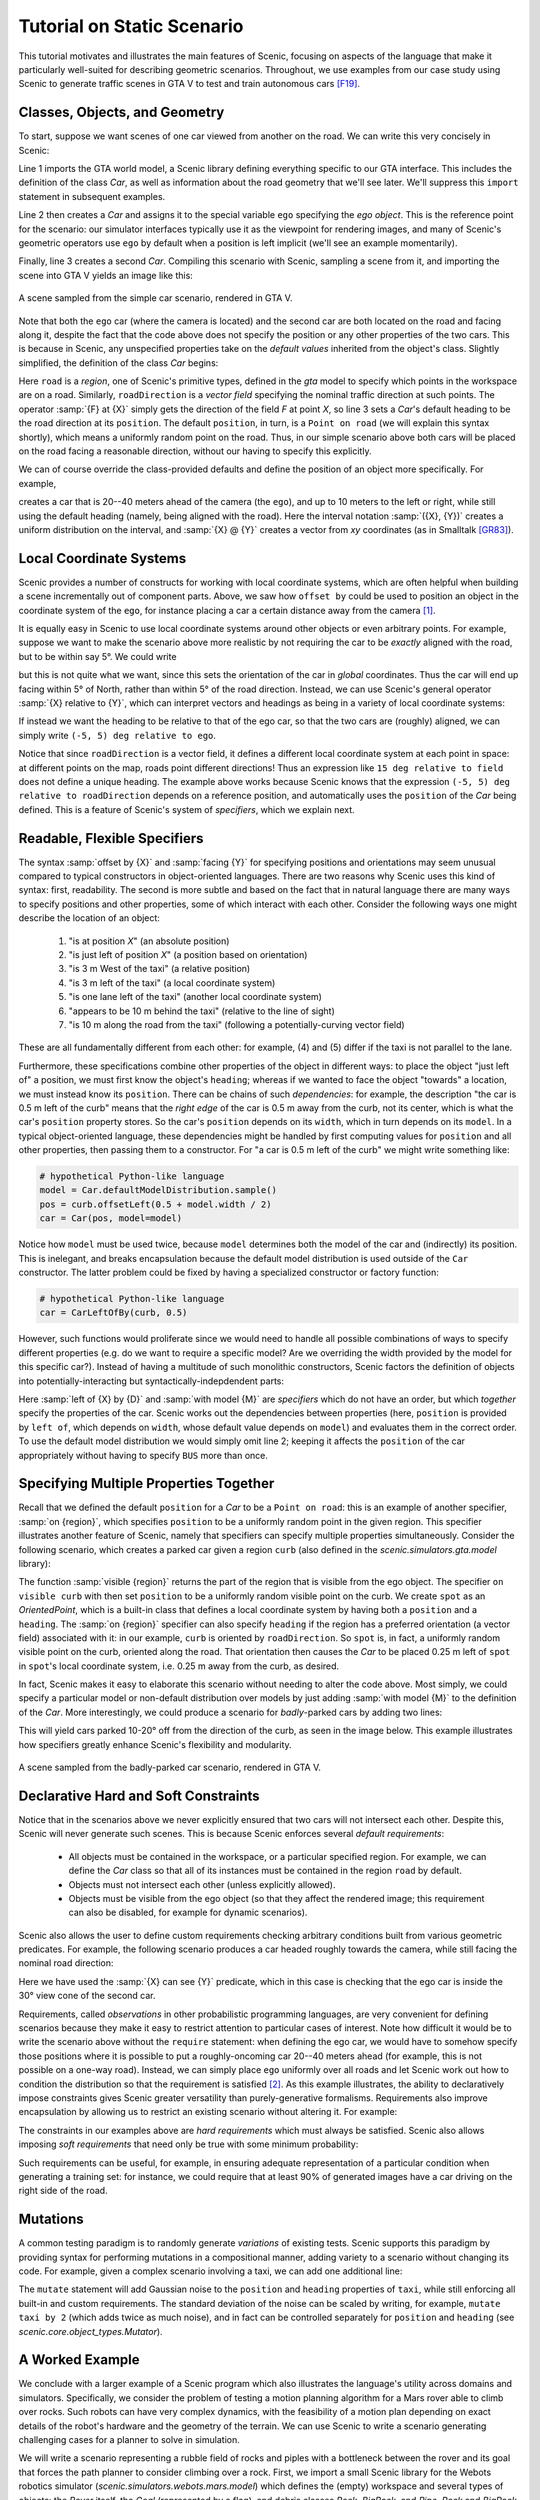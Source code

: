 Tutorial on Static Scenario
============================

This tutorial motivates and illustrates the main features of Scenic, focusing on aspects
of the language that make it particularly well-suited for describing geometric scenarios.
Throughout, we use examples from our case study using Scenic to generate traffic scenes
in GTA V to test and train autonomous cars [F19]_.

Classes, Objects, and Geometry
------------------------------

To start, suppose we want scenes of one car viewed from another on the road. We can write
this very concisely in Scenic:

.. code-block:: scenic
	:linenos:

	from scenic.simulators.gta.model import Car
	ego = Car
	Car

Line 1 imports the GTA world model, a Scenic library defining everything specific to our
GTA interface. This includes the definition of the class `Car`, as well as information
about the road geometry that we'll see later. We'll suppress this ``import`` statement in
subsequent examples.

Line 2 then creates a `Car` and assigns it to the special variable ``ego`` specifying the
*ego object*. This is the reference point for the scenario: our simulator interfaces
typically use it as the viewpoint for rendering images, and many of Scenic's geometric
operators use ``ego`` by default when a position is left implicit (we'll see an example
momentarily).

Finally, line 3 creates a second `Car`. Compiling this scenario with Scenic, sampling a
scene from it, and importing the scene into GTA V yields an image like this:

.. figure:: images/simplest2.jpg
  :width: 80%
  :figclass: align-center
  :alt: Simple car scenario image.

  A scene sampled from the simple car scenario, rendered in GTA V.

Note that both the ``ego`` car (where the camera is located) and the second car are both
located on the road and facing along it, despite the fact that the code above does not
specify the position or any other properties of the two cars. This is because in Scenic,
any unspecified properties take on the *default values* inherited from the object's
class. Slightly simplified, the definition of the class `Car` begins:

.. code-block:: scenic
	:linenos:

	class Car:
	    position: Point on road
	    heading: roadDirection at self.position
	    width: self.model.width
	    height: self.model.height
	    model: CarModel.defaultModel()	# a distribution over several car models

Here ``road`` is a *region*, one of Scenic's primitive types, defined in the `gta` model
to specify which points in the workspace are on a road. Similarly, ``roadDirection`` is a
*vector field* specifying the nominal traffic direction at such points. The operator
:samp:`{F} at {X}` simply gets the direction of the field *F* at point *X*, so line 3
sets a `Car`'s default heading to be the road direction at its ``position``. The default
``position``, in turn, is a ``Point on road`` (we will explain this syntax shortly),
which means a uniformly random point on the road. Thus, in our simple scenario above both
cars will be placed on the road facing a reasonable direction, without our having to
specify this explicitly.

We can of course override the class-provided defaults and define the position of an
object more specifically. For example,

.. code-block:: scenic
	:linenos:

	Car offset by (-10, 10) @ (20, 40)

creates a car that is 20--40 meters ahead of the camera (the ``ego``), and up to 10
meters to the left or right, while still using the default heading (namely, being aligned
with the road). Here the interval notation :samp:`({X}, {Y})` creates a uniform
distribution on the interval, and :samp:`{X} @ {Y}` creates a vector from *xy*
coordinates (as in Smalltalk [GR83]_).

Local Coordinate Systems
------------------------

Scenic provides a number of constructs for working with local coordinate systems, which
are often helpful when building a scene incrementally out of component parts. Above, we
saw how ``offset by`` could be used to position an object in the coordinate system of the
``ego``, for instance placing a car a certain distance away from the camera [#f1]_.

It is equally easy in Scenic to use local coordinate systems around other objects or even
arbitrary points. For example, suppose we want to make the scenario above more realistic
by not requiring the car to be *exactly* aligned with the road, but to be within say 5°.
We could write

.. code-block:: scenic
	:linenos:

	Car offset by (-10, 10) @ (20, 40),
	    facing (-5, 5) deg

but this is not quite what we want, since this sets the orientation of the car in
*global* coordinates. Thus the car will end up facing within 5° of North, rather than
within 5° of the road direction. Instead, we can use Scenic's general operator
:samp:`{X} relative to {Y}`, which can interpret vectors and headings as being in a
variety of local coordinate systems:

.. code-block::scenic
	:linenos:

	Car offset by (-10, 10) @ (20, 40),
	    facing (-5, 5) deg relative to roadDirection

If instead we want the heading to be relative to that of the ego car, so that the two
cars are (roughly) aligned, we can simply write ``(-5, 5) deg relative to ego``.

Notice that since ``roadDirection`` is a vector field, it defines a different local
coordinate system at each point in space: at different points on the map, roads point
different directions! Thus an expression like ``15 deg relative to field`` does not
define a unique heading. The example above works because Scenic knows that the
expression ``(-5, 5) deg relative to roadDirection`` depends on a reference position, and
automatically uses the ``position`` of the `Car` being defined. This is a feature of
Scenic's system of *specifiers*, which we explain next.

Readable, Flexible Specifiers
-----------------------------

The syntax :samp:`offset by {X}` and :samp:`facing {Y}` for specifying positions and
orientations may seem unusual compared to typical constructors in object-oriented
languages. There are two reasons why Scenic uses this kind of syntax: first, readability.
The second is more subtle and based on the fact that in natural language there are many
ways to specify positions and other properties, some of which interact with each other.
Consider the following ways one might describe the location of an object:

	1. "is at position *X*" (an absolute position)
	2. "is just left of position *X*" (a position based on orientation)
	3. "is 3 m West of the taxi" (a relative position)
	4. "is 3 m left of the taxi" (a local coordinate system)
	5. "is one lane left of the taxi" (another local coordinate system)
	6. "appears to be 10 m behind the taxi" (relative to the line of sight)
	7. "is 10 m along the road from the taxi" (following a potentially-curving vector
	   field)

These are all fundamentally different from each other: for example, (4) and (5) differ if
the taxi is not parallel to the lane.

Furthermore, these specifications combine other properties of the object in different
ways: to place the object "just left of" a position, we must first know the object's
``heading``; whereas if we wanted to face the object "towards" a location, we must
instead know its ``position``. There can be chains of such *dependencies*: for example,
the description "the car is 0.5 m left of the curb" means that the *right edge* of the
car is 0.5 m away from the curb, not its center, which is what the car's ``position``
property stores. So the car's ``position`` depends on its ``width``, which in turn
depends on its ``model``. In a typical object-oriented language, these dependencies might
be handled by first computing values for ``position`` and all other properties, then
passing them to a constructor. For "a car is 0.5 m left of the curb" we might write
something like:

.. code-block:: python

	# hypothetical Python-like language
	model = Car.defaultModelDistribution.sample()
	pos = curb.offsetLeft(0.5 + model.width / 2)
	car = Car(pos, model=model)

Notice how ``model`` must be used twice, because ``model`` determines both the model of
the car and (indirectly) its position. This is inelegant, and breaks encapsulation
because the default model distribution is used outside of the ``Car`` constructor. The
latter problem could be fixed by having a specialized constructor or factory function:

.. code-block:: python

	# hypothetical Python-like language
	car = CarLeftOfBy(curb, 0.5)

However, such functions would proliferate since we would need to handle all possible
combinations of ways to specify different properties (e.g. do we want to require a
specific model? Are we overriding the width provided by the model for this specific
car?). Instead of having a multitude of such monolithic constructors, Scenic factors the
definition of objects into potentially-interacting but syntactically-indepdendent parts:

.. code-block:: scenic
	:linenos:

	Car left of spot by 0.5,
	    with model CarModel.models['BUS']

Here :samp:`left of {X} by {D}` and :samp:`with model {M}` are *specifiers* which do not
have an order, but which *together* specify the properties of the car. Scenic works out
the dependencies between properties (here, ``position`` is provided by ``left of``, which
depends on ``width``, whose default value depends on ``model``) and evaluates them in the
correct order. To use the default model distribution we would simply omit line 2; keeping
it affects the ``position`` of the car appropriately without having to specify ``BUS``
more than once.

Specifying Multiple Properties Together
---------------------------------------

Recall that we defined the default ``position`` for a `Car` to be a ``Point on road``:
this is an example of another specifier, :samp:`on {region}`, which specifies
``position`` to be a uniformly random point in the given region. This specifier
illustrates another feature of Scenic, namely that specifiers can specify multiple
properties simultaneously. Consider the following scenario, which creates a parked car
given a region ``curb`` (also defined in the `scenic.simulators.gta.model` library):

.. code-block:: scenic
	:linenos:

	spot = OrientedPoint on visible curb
	Car left of spot by 0.25

The function :samp:`visible {region}` returns the part of the region that is visible from
the ego object. The specifier ``on visible curb`` with then set ``position`` to be a
uniformly random visible point on the curb. We create ``spot`` as an `OrientedPoint`,
which is a built-in class that defines a local coordinate system by having both a
``position`` and a ``heading``. The :samp:`on {region}` specifier can also specify
``heading`` if the region has a preferred orientation (a vector field) associated with
it: in our example, ``curb`` is oriented by ``roadDirection``. So ``spot`` is, in fact,
a uniformly random visible point on the curb, oriented along the road. That orientation
then causes the `Car` to be placed 0.25 m left of ``spot`` in ``spot``'s local coordinate
system, i.e. 0.25 m away from the curb, as desired.

In fact, Scenic makes it easy to elaborate this scenario without needing to alter the
code above. Most simply, we could specify a particular model or non-default distribution
over models by just adding :samp:`with model {M}` to the definition of the `Car`. More
interestingly, we could produce a scenario for *badly*-parked cars by adding two lines:

.. code-block:: scenic
	:linenos:

	spot = OrientedPoint on visible curb
	badAngle = Uniform(1, -1) * (10, 20) deg
	Car left of spot by 0.25,
	    facing badAngle relative to roadDirection

This will yield cars parked 10-20° off from the direction of the curb, as seen in the
image below. This example illustrates how specifiers greatly enhance Scenic's flexibility
and modularity.

.. figure:: images/badlyParked1.jpg
  :width: 80%
  :figclass: align-center
  :alt: Badly-parked car image.

  A scene sampled from the badly-parked car scenario, rendered in GTA V.

Declarative Hard and Soft Constraints
-------------------------------------

Notice that in the scenarios above we never explicitly ensured that two cars will not
intersect each other. Despite this, Scenic will never generate such scenes. This is
because Scenic enforces several *default requirements*:

	* All objects must be contained in the workspace, or a particular specified region.
	  For example, we can define the `Car` class so that all of its instances must be
	  contained in the region ``road`` by default.

	* Objects must not intersect each other (unless explicitly allowed).

	* Objects must be visible from the ego object (so that they affect the rendered
	  image; this requirement can also be disabled, for example for dynamic scenarios).

Scenic also allows the user to define custom requirements checking arbitrary conditions
built from various geometric predicates. For example, the following scenario produces a
car headed roughly towards the camera, while still facing the nominal road direction:

.. code-block:: scenic
	:linenos:

	ego = Car on road
	car2 = Car offset by (-10, 10) @ (20, 40), with viewAngle 30 deg
	require car2 can see ego

Here we have used the :samp:`{X} can see {Y}` predicate, which in this case is checking
that the ego car is inside the 30° view cone of the second car.

Requirements, called *observations* in other probabilistic programming languages, are
very convenient for defining scenarios because they make it easy to restrict attention to
particular cases of interest. Note how difficult it would be to write the scenario above
without the ``require`` statement: when defining the ego car, we would have to somehow
specify those positions where it is possible to put a roughly-oncoming car 20--40 meters
ahead (for example, this is not possible on a one-way road). Instead, we can simply place
``ego`` uniformly over all roads and let Scenic work out how to condition the
distribution so that the requirement is satisfied [#f2]_. As this example illustrates,
the ability to declaratively impose constraints gives Scenic greater versatility than
purely-generative formalisms. Requirements also improve encapsulation by allowing us to
restrict an existing scenario without altering it. For example:

.. code-block:: scenic
	:linenos:

	import genericTaxiScenario    # import another Scenic scenario
	fifthAvenue = ...             # extract a Region from a map here
	require genericTaxiScenario.taxi on fifthAvenue

The constraints in our examples above are *hard requirements* which must always be
satisfied. Scenic also allows imposing *soft requirements* that need only be true with
some minimum probability:

.. code-block:: scenic
	:linenos:

	require[0.5] car2 can see ego	# condition only needs to hold with prob. >= 0.5

Such requirements can be useful, for example, in ensuring adequate representation of a
particular condition when generating a training set: for instance, we could require that
at least 90% of generated images have a car driving on the right side of the road.

Mutations
---------

A common testing paradigm is to randomly generate *variations* of existing tests. Scenic
supports this paradigm by providing syntax for performing mutations in a compositional
manner, adding variety to a scenario without changing its code. For example, given a
complex scenario involving a taxi, we can add one additional line:

.. code-block:: scenic
	:linenos:

	from bigScenario import taxi
	mutate taxi

The ``mutate`` statement will add Gaussian noise to the ``position`` and ``heading``
properties of ``taxi``, while still enforcing all built-in and custom requirements. The
standard deviation of the noise can be scaled by writing, for example,
``mutate taxi by 2`` (which adds twice as much noise), and in fact can be controlled
separately for ``position`` and ``heading`` (see `scenic.core.object_types.Mutator`).

A Worked Example
----------------

We conclude with a larger example of a Scenic program which also illustrates the
language's utility across domains and simulators. Specifically, we consider the problem
of testing a motion planning algorithm for a Mars rover able to climb over rocks. Such
robots can have very complex dynamics, with the feasibility of a motion plan depending on
exact details of the robot's hardware and the geometry of the terrain. We can use Scenic
to write a scenario generating challenging cases for a planner to solve in simulation.

We will write a scenario representing a rubble field of rocks and piples with a
bottleneck between the rover and its goal that forces the path planner to consider
climbing over a rock. First, we import a small Scenic library for the Webots robotics
simulator (`scenic.simulators.webots.mars.model`) which defines the (empty) workspace
and several types of objects: the `Rover` itself, the `Goal` (represented by a flag), and
debris classes `Rock`, `BigRock`, and `Pipe`. `Rock` and `BigRock` have fixed sizes, and
the rover can climb over them; `Pipe` cannot be climbed over, and can represent a pipe of
arbitrary length, controlled by the ``height`` property (which corresponds to Scenic's
*y* axis).

.. code-block:: scenic
	:linenos:

	from scenic.simulators.webots.mars.model import *

Then we create the rover at a fixed position and the goal at a random position on the
other side of the workspace:

.. code-block:: scenic
	:lineno-start: 2

	ego = Rover at 0 @ -2
	goal = Goal at (-2, 2) @ (2, 2.5)

Next we pick a position for the bottleneck, requiring it to lie roughly on the way from
the robot to its goal, and place a rock there.

.. code-block:: scenic
	:lineno-start: 4

	bottleneck = OrientedPoint offset by (-1.5, 1.5) @ (0.5, 1.5),
	                           facing (-30, 30) deg
	require abs((angle to goal) - (angle to bottleneck)) <= 10 deg
	BigRock at bottleneck

Note how we define ``bottleneck`` as an `OrientedPoint`, with a range of possible
orientations: this is to set up a local coordinate system for positioning the pipes
making up the bottleneck. Specifically, we position two pipes of varying lengths on
either side of the bottleneck, with their ends far enough apart for the robot to be able
to pass between:

.. code-block:: scenic
	:lineno-start: 8

	halfGapWidth = (1.2 * ego.width) / 2
	leftEnd = OrientedPoint left of bottleneck by halfGapWidth,
	                        facing (60, 120) deg relative to bottleneck
	rightEnd = OrientedPoint right of bottleneck by halfGapWidth,
	                         facing (-120, -60) deg relative to bottleneck
	Pipe ahead of leftEnd, with height (1, 2)
	Pipe ahead of rightEnd, with height (1, 2)

Finally, to make the scenario slightly more interesting, we add several additional
obstacles, positioned either on the far side of the bottleneck or anywhere at random
(recalling that Scenic automatically ensures that no objects will overlap).

.. code-block:: scenic
	:lineno-start: 15

	BigRock beyond bottleneck by (-0.5, 0.5) @ (0.5, 1)
	BigRock beyond bottleneck by (-0.5, 0.5) @ (0.5, 1)
	Pipe
	Rock
	Rock
	Rock

This completes the scenario, which can also be found in the Scenic repository under
:file:`examples/webots/mars/narrowGoal.scenic`. Several scenes generated from the
scenario and visualized in Webots are shown below.

.. figure:: images/mars1.jpg
  :width: 80%
  :figclass: align-center
  :alt: Mars rover scenario image.

  A scene sampled from the Mars rover scenario, rendered in Webots.

.. image:: images/mars3.jpg
   :width: 32%
.. image:: images/mars4.jpg
   :width: 32%
.. image:: images/mars5.jpg
   :width: 32%

Further Reading
---------------

This tutorial illustrated the syntax of Scenic through several simple examples. Much more
complex scenarios are possible, such as the platoon and bumper-to-bumper traffic GTA V
scenarios shown below. For many further examples using a variety of simulators, see the
:file:`examples` folder, as well as the links in the :doc:`simulators` page.

.. image:: images/platoon2.jpg
   :width: 32%
.. image:: images/platoon3.jpg
   :width: 32%
.. image:: images/platoon4.jpg
   :width: 32%

.. image:: images/btb1.jpg
   :width: 32%
.. image:: images/btb3.jpg
   :width: 32%
.. image:: images/btb4.jpg
   :width: 32%

For a comprehensive overview of Scenic's syntax, including details on all specifiers,
operators, distributions, statements, and built-in classes, see the
:doc:`syntax_details`. Our :doc:`syntax_guide` summarizes all of these language
constructs in convenient tables with links to the detailed documentation.

.. rubric:: Footnotes

.. [#f1] In fact, ``ego`` is a variable and can be reassigned, so we can set ``ego`` to
   one object, build a part of the scene around it, then reassign ``ego`` and build
   another part of the scene.

.. [#f2] On the other hand, Scenic may have to work hard to satisfy difficult
   constraints. Ultimately Scenic falls back on rejection sampling, which in the worst
   case will run forever if the constraints are inconsistent (although we impose a limit
   on the number of iterations: see `Scenario.generate`).

.. rubric:: References

.. [F19] Fremont et al., :t:`Scenic: A Language for Scenario Specification and Scene Generation`, PLDI 2019.

.. [GR83] Goldberg and Robson, :t:`Smalltalk-80: The Language and its Implementation`, Addison-Wesley, 1983. `[PDF] <http://stephane.ducasse.free.fr/FreeBooks/BlueBook/Bluebook.pdf>`_